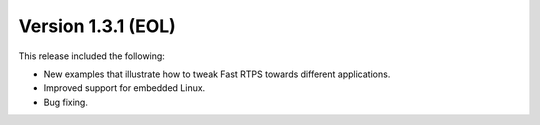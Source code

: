 Version 1.3.1 (EOL)
^^^^^^^^^^^^^^^^^^^

This release included the following:

* New examples that illustrate how to tweak Fast RTPS towards different applications.
* Improved support for embedded Linux.
* Bug fixing.

